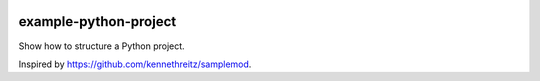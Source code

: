 .. image:: https://travis-ci.org/bast/somepackage.svg?branch=master
   :target: https://travis-ci.org/bast/somepackage/builds


example-python-project
======================

Show how to structure a Python project.

Inspired by https://github.com/kennethreitz/samplemod.
